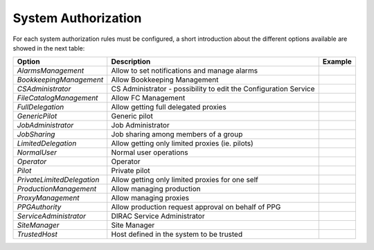 System Authorization
====================

For each system authorization rules must be configured, a short introduction about the different options available
are showed in the next table:

+----------------------------+------------------------------------------------------------------+-------------+
| **Option**                 | **Description**                                                  | **Example** |
+----------------------------+------------------------------------------------------------------+-------------+
| *AlarmsManagement*         | Allow to set notifications and manage alarms                     |             |
+----------------------------+------------------------------------------------------------------+-------------+
| *BookkeepingManagement*    | Allow Bookkeeping Management                                     |             |
+----------------------------+------------------------------------------------------------------+-------------+
| *CSAdministrator*          | CS Administrator - possibility to edit the Configuration Service |             |
+----------------------------+------------------------------------------------------------------+-------------+
| *FileCatalogManagement*    | Allow FC Management                                              |             |
+----------------------------+------------------------------------------------------------------+-------------+
| *FullDelegation*           | Allow getting full delegated proxies                             |             |
+----------------------------+------------------------------------------------------------------+-------------+
| *GenericPilot*             | Generic pilot                                                    |             |
+----------------------------+------------------------------------------------------------------+-------------+
| *JobAdministrator*         | Job Administrator                                                |             |
+----------------------------+------------------------------------------------------------------+-------------+
| *JobSharing*               | Job sharing among members of a group                             |             |
+----------------------------+------------------------------------------------------------------+-------------+
| *LimitedDelegation*        | Allow getting only limited proxies (ie. pilots)                  |             |
+----------------------------+------------------------------------------------------------------+-------------+
| *NormalUser*               | Normal user operations                                           |             |
+----------------------------+------------------------------------------------------------------+-------------+
| *Operator*                 | Operator                                                         |             |
+----------------------------+------------------------------------------------------------------+-------------+
| *Pilot*                    | Private pilot                                                    |             |
+----------------------------+------------------------------------------------------------------+-------------+
| *PrivateLimitedDelegation* | Allow getting only limited proxies for one self                  |             |
+----------------------------+------------------------------------------------------------------+-------------+
| *ProductionManagement*     | Allow managing production                                        |             |
+----------------------------+------------------------------------------------------------------+-------------+
| *ProxyManagement*          | Allow managing proxies                                           |             |
+----------------------------+------------------------------------------------------------------+-------------+
| *PPGAuthority*             | Allow production request approval on behalf of PPG               |             |
+----------------------------+------------------------------------------------------------------+-------------+
| *ServiceAdministrator*     | DIRAC Service Administrator                                      |             |
+----------------------------+------------------------------------------------------------------+-------------+
| *SiteManager*              | Site Manager                                                     |             |
+----------------------------+------------------------------------------------------------------+-------------+
| *TrustedHost*              | Host defined in the system to be trusted                         |             |
+----------------------------+------------------------------------------------------------------+-------------+









